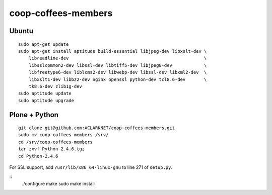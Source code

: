 coop-coffees-members
====================

Ubuntu
------

::

    sudo apt-get update
    sudo apt-get install aptitude build-essential libjpeg-dev libxslt-dev \
        libreadline-dev                                                   \
        libsslcommon2-dev libssl-dev libtiff5-dev libjpeg8-dev            \
        libfreetype6-dev liblcms2-dev libwebp-dev libssl-dev libxml2-dev  \
        libxslt1-dev libbz2-dev nginx openssl python-dev tcl8.6-dev       \
        tk8.6-dev zlib1g-dev 
    sudo aptitude update
    sudo aptitude upgrade

Plone + Python
--------------

::

    git clone git@github.com:ACLARKNET/coop-coffees-members.git
    sudo mv coop-coffees-members /srv/
    cd /srv/coop-coffees-members
    tar zxvf Python-2.4.6.tgz
    cd Python-2.4.6

For SSL support, add ``/usr/lib/x86_64-linux-gnu`` to line 271 of ``setup.py``.

::
    ./configure
    make
    sudo make install
